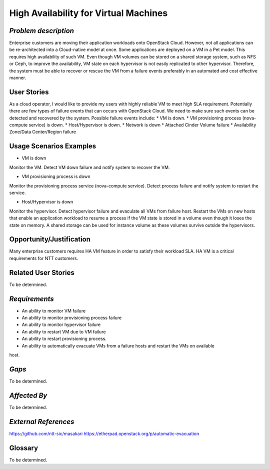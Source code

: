 High Availability for Virtual Machines
======================================

*Problem description*
---------------------
Enterprise customers are moving their application workloads onto OpenStack
Cloud. However, not all applications can be re-architected into a Cloud-native
model at once. Some applications are deployed on a VM in a Pet model. This
requires high availability of such VM. Even though VM volumes can be stored on
a shared storage system, such as NFS or Ceph, to improve the availability, VM
state on each hypervisor is not easily replicated to other hypervisor.
Therefore, the system must be able to recover or rescue the VM from a failure
events preferably in an automated and cost effective manner.

User Stories
------------
As a cloud operator, I would like to provide my users with highly reliable VM to meet high SLA
requirement. Potentially there are few types of failure events that can occurs with OpenStack Cloud.
We need to make sure such events can be detected and recovered by the system. Possible failure
events include:
* VM is down.
* VM provisioning process (nova-compute service) is down.
* Host/Hypervisor is down.
* Network is down
* Attached Cinder Volume failure
* Availability Zone/Data Center/Region failure


Usage Scenarios Examples
------------------------
* VM is down
Monitor the VM. Detect VM down failure and notify system to recover the VM.

* VM provisioning process is down
Monitor the provisioning process service (nova-compute service). Detect
process failure and notify system to restart the service.

* Host/Hypervisor is down
Monitor the hypervisor. Detect hypervisor failure and evaculate all VMs from
failure host. Restart the VMs on new hosts that enable an application workload to resume a process
if the VM state is stored in a volume even though it loses the state on memory. A shared storage
can be used for instance volume as these volumes survive outside the hypervisors.

Opportunity/Justification
-------------------------
Many enterprise customers requires HA VM feature in order to satisfy their
workload SLA. HA VM is a critical requirements for NTT customers.

Related User Stories
--------------------
To be determined.


*Requirements*
--------------
* An ability to monitor VM failure
* An ability to monitor provisioning process failure
* An ability to monitor hypervisor failure
* An ability to restart VM due to VM failure
* An ability to restart provisioning process.
* An ability to automatically evacuate VMs from a failure hosts and restart the VMs on available
host.

*Gaps*
------
To be determined.


*Affected By*
-------------
To be determined.

*External References*
---------------------
https://github.com/ntt-sic/masakari
https://etherpad.openstack.org/p/automatic-evacuation

Glossary
--------
To be determined.

